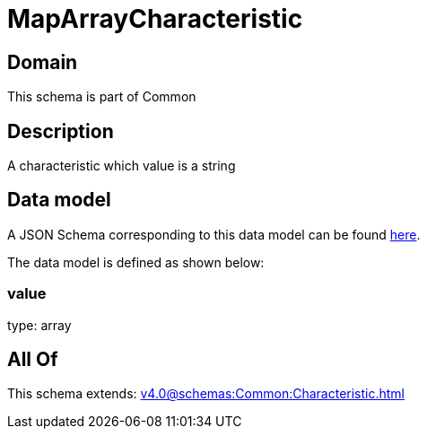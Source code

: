 = MapArrayCharacteristic

[#domain]
== Domain

This schema is part of Common

[#description]
== Description

A characteristic which value is a string


[#data_model]
== Data model

A JSON Schema corresponding to this data model can be found https://tmforum.org[here].

The data model is defined as shown below:


=== value
type: array


[#all_of]
== All Of

This schema extends: xref:v4.0@schemas:Common:Characteristic.adoc[]
